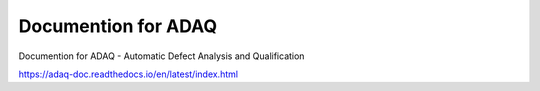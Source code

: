 Documention for ADAQ
=======================================

Documention for ADAQ - Automatic Defect Analysis and Qualification

https://adaq-doc.readthedocs.io/en/latest/index.html

